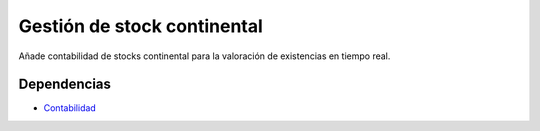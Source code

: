 =============================
Gestión de stock continental
=============================

Añade contabilidad de stocks continental para la valoración de existencias en tiempo real.

Dependencias
------------

* Contabilidad_

.. _Contabilidad: ../account/index.html
